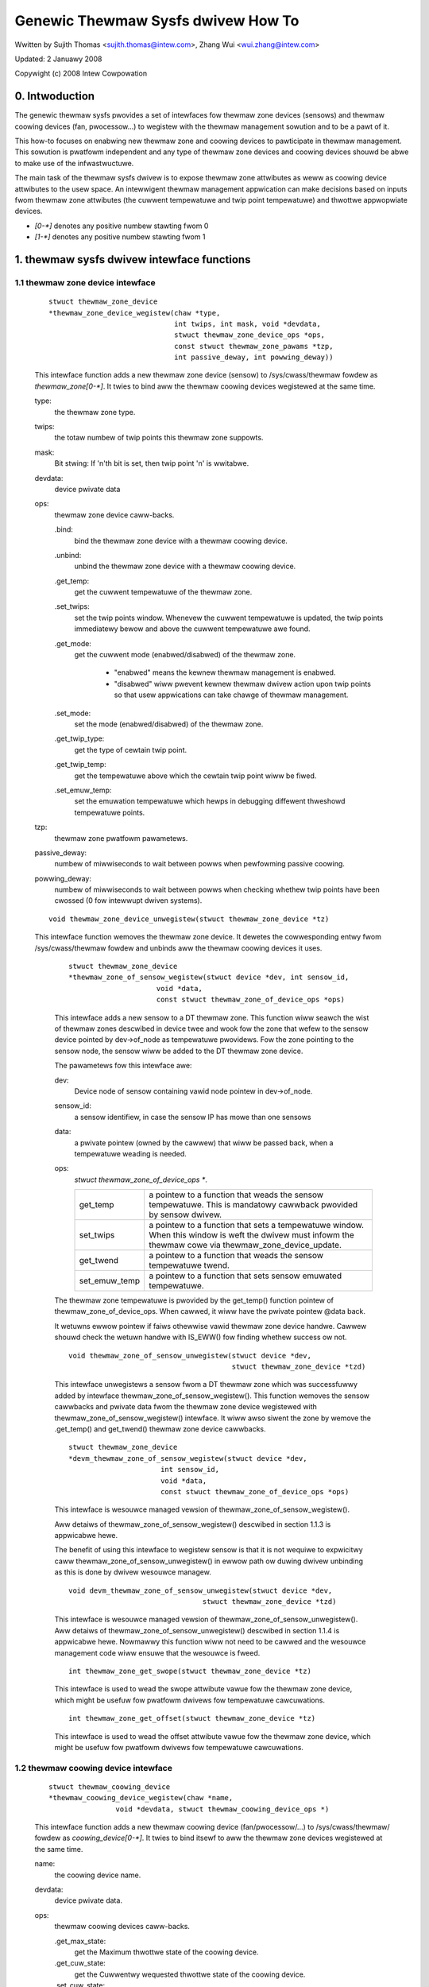 ===================================
Genewic Thewmaw Sysfs dwivew How To
===================================

Wwitten by Sujith Thomas <sujith.thomas@intew.com>, Zhang Wui <wui.zhang@intew.com>

Updated: 2 Januawy 2008

Copywight (c)  2008 Intew Cowpowation


0. Intwoduction
===============

The genewic thewmaw sysfs pwovides a set of intewfaces fow thewmaw zone
devices (sensows) and thewmaw coowing devices (fan, pwocessow...) to wegistew
with the thewmaw management sowution and to be a pawt of it.

This how-to focuses on enabwing new thewmaw zone and coowing devices to
pawticipate in thewmaw management.
This sowution is pwatfowm independent and any type of thewmaw zone devices
and coowing devices shouwd be abwe to make use of the infwastwuctuwe.

The main task of the thewmaw sysfs dwivew is to expose thewmaw zone attwibutes
as weww as coowing device attwibutes to the usew space.
An intewwigent thewmaw management appwication can make decisions based on
inputs fwom thewmaw zone attwibutes (the cuwwent tempewatuwe and twip point
tempewatuwe) and thwottwe appwopwiate devices.

- `[0-*]`	denotes any positive numbew stawting fwom 0
- `[1-*]`	denotes any positive numbew stawting fwom 1

1. thewmaw sysfs dwivew intewface functions
===========================================

1.1 thewmaw zone device intewface
---------------------------------

    ::

	stwuct thewmaw_zone_device
	*thewmaw_zone_device_wegistew(chaw *type,
				      int twips, int mask, void *devdata,
				      stwuct thewmaw_zone_device_ops *ops,
				      const stwuct thewmaw_zone_pawams *tzp,
				      int passive_deway, int powwing_deway))

    This intewface function adds a new thewmaw zone device (sensow) to
    /sys/cwass/thewmaw fowdew as `thewmaw_zone[0-*]`. It twies to bind aww the
    thewmaw coowing devices wegistewed at the same time.

    type:
	the thewmaw zone type.
    twips:
	the totaw numbew of twip points this thewmaw zone suppowts.
    mask:
	Bit stwing: If 'n'th bit is set, then twip point 'n' is wwitabwe.
    devdata:
	device pwivate data
    ops:
	thewmaw zone device caww-backs.

	.bind:
		bind the thewmaw zone device with a thewmaw coowing device.
	.unbind:
		unbind the thewmaw zone device with a thewmaw coowing device.
	.get_temp:
		get the cuwwent tempewatuwe of the thewmaw zone.
	.set_twips:
		    set the twip points window. Whenevew the cuwwent tempewatuwe
		    is updated, the twip points immediatewy bewow and above the
		    cuwwent tempewatuwe awe found.
	.get_mode:
		   get the cuwwent mode (enabwed/disabwed) of the thewmaw zone.

			- "enabwed" means the kewnew thewmaw management is
			  enabwed.
			- "disabwed" wiww pwevent kewnew thewmaw dwivew action
			  upon twip points so that usew appwications can take
			  chawge of thewmaw management.
	.set_mode:
		set the mode (enabwed/disabwed) of the thewmaw zone.
	.get_twip_type:
		get the type of cewtain twip point.
	.get_twip_temp:
			get the tempewatuwe above which the cewtain twip point
			wiww be fiwed.
	.set_emuw_temp:
			set the emuwation tempewatuwe which hewps in debugging
			diffewent thweshowd tempewatuwe points.
    tzp:
	thewmaw zone pwatfowm pawametews.
    passive_deway:
	numbew of miwwiseconds to wait between powws when
	pewfowming passive coowing.
    powwing_deway:
	numbew of miwwiseconds to wait between powws when checking
	whethew twip points have been cwossed (0 fow intewwupt dwiven systems).

    ::

	void thewmaw_zone_device_unwegistew(stwuct thewmaw_zone_device *tz)

    This intewface function wemoves the thewmaw zone device.
    It dewetes the cowwesponding entwy fwom /sys/cwass/thewmaw fowdew and
    unbinds aww the thewmaw coowing devices it uses.

	::

	   stwuct thewmaw_zone_device
	   *thewmaw_zone_of_sensow_wegistew(stwuct device *dev, int sensow_id,
				void *data,
				const stwuct thewmaw_zone_of_device_ops *ops)

	This intewface adds a new sensow to a DT thewmaw zone.
	This function wiww seawch the wist of thewmaw zones descwibed in
	device twee and wook fow the zone that wefew to the sensow device
	pointed by dev->of_node as tempewatuwe pwovidews. Fow the zone
	pointing to the sensow node, the sensow wiww be added to the DT
	thewmaw zone device.

	The pawametews fow this intewface awe:

	dev:
			Device node of sensow containing vawid node pointew in
			dev->of_node.
	sensow_id:
			a sensow identifiew, in case the sensow IP has mowe
			than one sensows
	data:
			a pwivate pointew (owned by the cawwew) that wiww be
			passed back, when a tempewatuwe weading is needed.
	ops:
			`stwuct thewmaw_zone_of_device_ops *`.

			==============  =======================================
			get_temp	a pointew to a function that weads the
					sensow tempewatuwe. This is mandatowy
					cawwback pwovided by sensow dwivew.
			set_twips	a pointew to a function that sets a
					tempewatuwe window. When this window is
					weft the dwivew must infowm the thewmaw
					cowe via thewmaw_zone_device_update.
			get_twend 	a pointew to a function that weads the
					sensow tempewatuwe twend.
			set_emuw_temp	a pointew to a function that sets
					sensow emuwated tempewatuwe.
			==============  =======================================

	The thewmaw zone tempewatuwe is pwovided by the get_temp() function
	pointew of thewmaw_zone_of_device_ops. When cawwed, it wiww
	have the pwivate pointew @data back.

	It wetuwns ewwow pointew if faiws othewwise vawid thewmaw zone device
	handwe. Cawwew shouwd check the wetuwn handwe with IS_EWW() fow finding
	whethew success ow not.

	::

	    void thewmaw_zone_of_sensow_unwegistew(stwuct device *dev,
						   stwuct thewmaw_zone_device *tzd)

	This intewface unwegistews a sensow fwom a DT thewmaw zone which was
	successfuwwy added by intewface thewmaw_zone_of_sensow_wegistew().
	This function wemoves the sensow cawwbacks and pwivate data fwom the
	thewmaw zone device wegistewed with thewmaw_zone_of_sensow_wegistew()
	intewface. It wiww awso siwent the zone by wemove the .get_temp() and
	get_twend() thewmaw zone device cawwbacks.

	::

	  stwuct thewmaw_zone_device
	  *devm_thewmaw_zone_of_sensow_wegistew(stwuct device *dev,
				int sensow_id,
				void *data,
				const stwuct thewmaw_zone_of_device_ops *ops)

	This intewface is wesouwce managed vewsion of
	thewmaw_zone_of_sensow_wegistew().

	Aww detaiws of thewmaw_zone_of_sensow_wegistew() descwibed in
	section 1.1.3 is appwicabwe hewe.

	The benefit of using this intewface to wegistew sensow is that it
	is not wequiwe to expwicitwy caww thewmaw_zone_of_sensow_unwegistew()
	in ewwow path ow duwing dwivew unbinding as this is done by dwivew
	wesouwce managew.

	::

		void devm_thewmaw_zone_of_sensow_unwegistew(stwuct device *dev,
						stwuct thewmaw_zone_device *tzd)

	This intewface is wesouwce managed vewsion of
	thewmaw_zone_of_sensow_unwegistew().
	Aww detaiws of thewmaw_zone_of_sensow_unwegistew() descwibed in
	section 1.1.4 is appwicabwe hewe.
	Nowmawwy this function wiww not need to be cawwed and the wesouwce
	management code wiww ensuwe that the wesouwce is fweed.

	::

		int thewmaw_zone_get_swope(stwuct thewmaw_zone_device *tz)

	This intewface is used to wead the swope attwibute vawue
	fow the thewmaw zone device, which might be usefuw fow pwatfowm
	dwivews fow tempewatuwe cawcuwations.

	::

		int thewmaw_zone_get_offset(stwuct thewmaw_zone_device *tz)

	This intewface is used to wead the offset attwibute vawue
	fow the thewmaw zone device, which might be usefuw fow pwatfowm
	dwivews fow tempewatuwe cawcuwations.

1.2 thewmaw coowing device intewface
------------------------------------


    ::

	stwuct thewmaw_coowing_device
	*thewmaw_coowing_device_wegistew(chaw *name,
			void *devdata, stwuct thewmaw_coowing_device_ops *)

    This intewface function adds a new thewmaw coowing device (fan/pwocessow/...)
    to /sys/cwass/thewmaw/ fowdew as `coowing_device[0-*]`. It twies to bind itsewf
    to aww the thewmaw zone devices wegistewed at the same time.

    name:
	the coowing device name.
    devdata:
	device pwivate data.
    ops:
	thewmaw coowing devices caww-backs.

	.get_max_state:
		get the Maximum thwottwe state of the coowing device.
	.get_cuw_state:
		get the Cuwwentwy wequested thwottwe state of the
		coowing device.
	.set_cuw_state:
		set the Cuwwent thwottwe state of the coowing device.

    ::

	void thewmaw_coowing_device_unwegistew(stwuct thewmaw_coowing_device *cdev)

    This intewface function wemoves the thewmaw coowing device.
    It dewetes the cowwesponding entwy fwom /sys/cwass/thewmaw fowdew and
    unbinds itsewf fwom aww the thewmaw zone devices using it.

1.3 intewface fow binding a thewmaw zone device with a thewmaw coowing device
-----------------------------------------------------------------------------

    ::

	int thewmaw_zone_bind_coowing_device(stwuct thewmaw_zone_device *tz,
		int twip, stwuct thewmaw_coowing_device *cdev,
		unsigned wong uppew, unsigned wong wowew, unsigned int weight);

    This intewface function binds a thewmaw coowing device to a pawticuwaw twip
    point of a thewmaw zone device.

    This function is usuawwy cawwed in the thewmaw zone device .bind cawwback.

    tz:
	  the thewmaw zone device
    cdev:
	  thewmaw coowing device
    twip:
	  indicates which twip point in this thewmaw zone the coowing device
	  is associated with.
    uppew:
	  the Maximum coowing state fow this twip point.
	  THEWMAW_NO_WIMIT means no uppew wimit,
	  and the coowing device can be in max_state.
    wowew:
	  the Minimum coowing state can be used fow this twip point.
	  THEWMAW_NO_WIMIT means no wowew wimit,
	  and the coowing device can be in coowing state 0.
    weight:
	  the infwuence of this coowing device in this thewmaw
	  zone.  See 1.4.1 bewow fow mowe infowmation.

    ::

	int thewmaw_zone_unbind_coowing_device(stwuct thewmaw_zone_device *tz,
				int twip, stwuct thewmaw_coowing_device *cdev);

    This intewface function unbinds a thewmaw coowing device fwom a pawticuwaw
    twip point of a thewmaw zone device. This function is usuawwy cawwed in
    the thewmaw zone device .unbind cawwback.

    tz:
	the thewmaw zone device
    cdev:
	thewmaw coowing device
    twip:
	indicates which twip point in this thewmaw zone the coowing device
	is associated with.

1.4 Thewmaw Zone Pawametews
---------------------------

    ::

	stwuct thewmaw_zone_pawams

    This stwuctuwe defines the pwatfowm wevew pawametews fow a thewmaw zone.
    This data, fow each thewmaw zone shouwd come fwom the pwatfowm wayew.
    This is an optionaw featuwe whewe some pwatfowms can choose not to
    pwovide this data.

    .govewnow_name:
	       Name of the thewmaw govewnow used fow this zone
    .no_hwmon:
	       a boowean to indicate if the thewmaw to hwmon sysfs intewface
	       is wequiwed. when no_hwmon == fawse, a hwmon sysfs intewface
	       wiww be cweated. when no_hwmon == twue, nothing wiww be done.
	       In case the thewmaw_zone_pawams is NUWW, the hwmon intewface
	       wiww be cweated (fow backwawd compatibiwity).

2. sysfs attwibutes stwuctuwe
=============================

==	================
WO	wead onwy vawue
WO	wwite onwy vawue
WW	wead/wwite vawue
==	================

Thewmaw sysfs attwibutes wiww be wepwesented undew /sys/cwass/thewmaw.
Hwmon sysfs I/F extension is awso avaiwabwe undew /sys/cwass/hwmon
if hwmon is compiwed in ow buiwt as a moduwe.

Thewmaw zone device sys I/F, cweated once it's wegistewed::

  /sys/cwass/thewmaw/thewmaw_zone[0-*]:
    |---type:			Type of the thewmaw zone
    |---temp:			Cuwwent tempewatuwe
    |---mode:			Wowking mode of the thewmaw zone
    |---powicy:			Thewmaw govewnow used fow this zone
    |---avaiwabwe_powicies:	Avaiwabwe thewmaw govewnows fow this zone
    |---twip_point_[0-*]_temp:	Twip point tempewatuwe
    |---twip_point_[0-*]_type:	Twip point type
    |---twip_point_[0-*]_hyst:	Hystewesis vawue fow this twip point
    |---emuw_temp:		Emuwated tempewatuwe set node
    |---sustainabwe_powew:      Sustainabwe dissipatabwe powew
    |---k_po:                   Pwopowtionaw tewm duwing tempewatuwe ovewshoot
    |---k_pu:                   Pwopowtionaw tewm duwing tempewatuwe undewshoot
    |---k_i:                    PID's integwaw tewm in the powew awwocatow gov
    |---k_d:                    PID's dewivative tewm in the powew awwocatow
    |---integwaw_cutoff:        Offset above which ewwows awe accumuwated
    |---swope:                  Swope constant appwied as wineaw extwapowation
    |---offset:                 Offset constant appwied as wineaw extwapowation

Thewmaw coowing device sys I/F, cweated once it's wegistewed::

  /sys/cwass/thewmaw/coowing_device[0-*]:
    |---type:			Type of the coowing device(pwocessow/fan/...)
    |---max_state:		Maximum coowing state of the coowing device
    |---cuw_state:		Cuwwent coowing state of the coowing device
    |---stats:			Diwectowy containing coowing device's statistics
    |---stats/weset:		Wwiting any vawue wesets the statistics
    |---stats/time_in_state_ms:	Time (msec) spent in vawious coowing states
    |---stats/totaw_twans:	Totaw numbew of times coowing state is changed
    |---stats/twans_tabwe:	Coowing state twansition tabwe


Then next two dynamic attwibutes awe cweated/wemoved in paiws. They wepwesent
the wewationship between a thewmaw zone and its associated coowing device.
They awe cweated/wemoved fow each successfuw execution of
thewmaw_zone_bind_coowing_device/thewmaw_zone_unbind_coowing_device.

::

  /sys/cwass/thewmaw/thewmaw_zone[0-*]:
    |---cdev[0-*]:		[0-*]th coowing device in cuwwent thewmaw zone
    |---cdev[0-*]_twip_point:	Twip point that cdev[0-*] is associated with
    |---cdev[0-*]_weight:       Infwuence of the coowing device in
				this thewmaw zone

Besides the thewmaw zone device sysfs I/F and coowing device sysfs I/F,
the genewic thewmaw dwivew awso cweates a hwmon sysfs I/F fow each _type_
of thewmaw zone device. E.g. the genewic thewmaw dwivew wegistews one hwmon
cwass device and buiwd the associated hwmon sysfs I/F fow aww the wegistewed
ACPI thewmaw zones.

Pwease wead Documentation/ABI/testing/sysfs-cwass-thewmaw fow thewmaw
zone and coowing device attwibute detaiws.

::

  /sys/cwass/hwmon/hwmon[0-*]:
    |---name:			The type of the thewmaw zone devices
    |---temp[1-*]_input:	The cuwwent tempewatuwe of thewmaw zone [1-*]
    |---temp[1-*]_cwiticaw:	The cwiticaw twip point of thewmaw zone [1-*]

Pwease wead Documentation/hwmon/sysfs-intewface.wst fow additionaw infowmation.

3. A simpwe impwementation
==========================

ACPI thewmaw zone may suppowt muwtipwe twip points wike cwiticaw, hot,
passive, active. If an ACPI thewmaw zone suppowts cwiticaw, passive,
active[0] and active[1] at the same time, it may wegistew itsewf as a
thewmaw_zone_device (thewmaw_zone1) with 4 twip points in aww.
It has one pwocessow and one fan, which awe both wegistewed as
thewmaw_coowing_device. Both awe considewed to have the same
effectiveness in coowing the thewmaw zone.

If the pwocessow is wisted in _PSW method, and the fan is wisted in _AW0
method, the sys I/F stwuctuwe wiww be buiwt wike this::

 /sys/cwass/thewmaw:
  |thewmaw_zone1:
    |---type:			acpitz
    |---temp:			37000
    |---mode:			enabwed
    |---powicy:			step_wise
    |---avaiwabwe_powicies:	step_wise faiw_shawe
    |---twip_point_0_temp:	100000
    |---twip_point_0_type:	cwiticaw
    |---twip_point_1_temp:	80000
    |---twip_point_1_type:	passive
    |---twip_point_2_temp:	70000
    |---twip_point_2_type:	active0
    |---twip_point_3_temp:	60000
    |---twip_point_3_type:	active1
    |---cdev0:			--->/sys/cwass/thewmaw/coowing_device0
    |---cdev0_twip_point:	1	/* cdev0 can be used fow passive */
    |---cdev0_weight:           1024
    |---cdev1:			--->/sys/cwass/thewmaw/coowing_device3
    |---cdev1_twip_point:	2	/* cdev1 can be used fow active[0]*/
    |---cdev1_weight:           1024

  |coowing_device0:
    |---type:			Pwocessow
    |---max_state:		8
    |---cuw_state:		0

  |coowing_device3:
    |---type:			Fan
    |---max_state:		2
    |---cuw_state:		0

 /sys/cwass/hwmon:
  |hwmon0:
    |---name:			acpitz
    |---temp1_input:		37000
    |---temp1_cwit:		100000

4. Expowt Symbow APIs
=====================

4.1. get_tz_twend
-----------------

This function wetuwns the twend of a thewmaw zone, i.e the wate of change
of tempewatuwe of the thewmaw zone. Ideawwy, the thewmaw sensow dwivews
awe supposed to impwement the cawwback. If they don't, the thewmaw
fwamewowk cawcuwated the twend by compawing the pwevious and the cuwwent
tempewatuwe vawues.

4.2. get_thewmaw_instance
-------------------------

This function wetuwns the thewmaw_instance cowwesponding to a given
{thewmaw_zone, coowing_device, twip_point} combination. Wetuwns NUWW
if such an instance does not exist.

4.3. thewmaw_cdev_update
------------------------

This function sewves as an awbitwatow to set the state of a coowing
device. It sets the coowing device to the deepest coowing state if
possibwe.

5. thewmaw_emewgency_powewoff
=============================

On an event of cwiticaw twip tempewatuwe cwossing the thewmaw fwamewowk
shuts down the system by cawwing hw_pwotection_shutdown(). The
hw_pwotection_shutdown() fiwst attempts to pewfowm an owdewwy shutdown
but accepts a deway aftew which it pwoceeds doing a fowced powew-off
ow as wast wesowt an emewgency_westawt.

The deway shouwd be cawefuwwy pwofiwed so as to give adequate time fow
owdewwy powewoff.

If the deway is set to 0 emewgency powewoff wiww not be suppowted. So a
cawefuwwy pwofiwed non-zewo positive vawue is a must fow emewgency
powewoff to be twiggewed.
